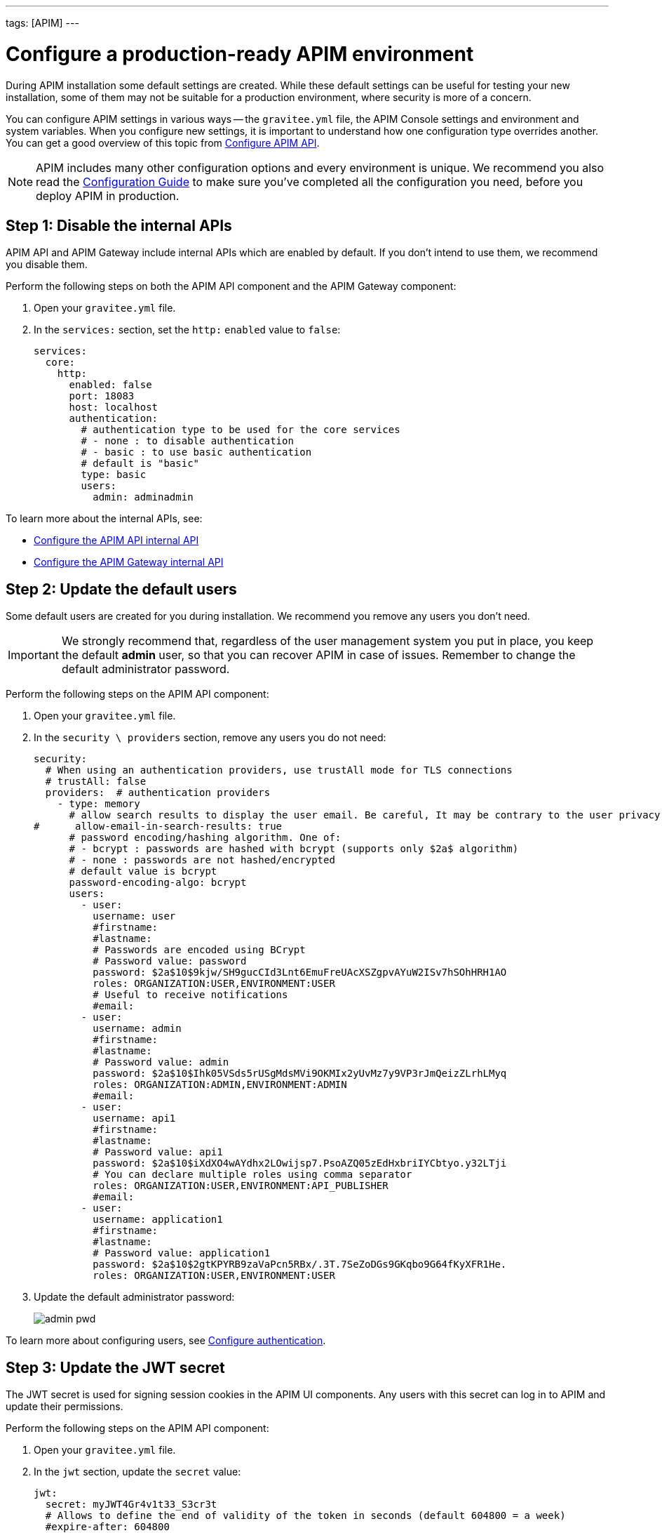 ---
tags: [APIM]
---

= Configure a production-ready APIM environment

During APIM installation some default settings are created.
While these default settings can be useful for testing your new installation, some of them may not be suitable for a production environment, where security is more of a concern.

You can configure APIM settings in various ways -- the `gravitee.yml` file, the APIM Console settings and environment and system variables.
When you configure new settings, it is important to understand how one configuration type overrides another. You can get a good overview of this topic from
link:/Guides/APIM/current/configuration-guide/rest-apis/general-config.html[Configure APIM API^].

NOTE: APIM includes many other configuration options and every environment is unique. We recommend you also read the link:/Guides/APIM/current/configuration-guide/introduction.html[Configuration Guide^] to make sure you've completed all the configuration you need, before you deploy APIM in production.

== Step 1: Disable the internal APIs

APIM API and APIM Gateway include internal APIs which are enabled by default. If you don't intend to use them, we recommend you disable them.

Perform the following steps on both the APIM API component and the APIM Gateway component:

. Open your `gravitee.yml` file.
. In the `services:` section, set the `http:` `enabled` value to `false`:
+
[source,shell]
....
services:
  core:
    http:
      enabled: false
      port: 18083
      host: localhost
      authentication:
        # authentication type to be used for the core services
        # - none : to disable authentication
        # - basic : to use basic authentication
        # default is "basic"
        type: basic
        users:
          admin: adminadmin
....

To learn more about the internal APIs, see:

* link:/Guides/APIM/current/configuration-guide/rest-apis/internal-api.html[Configure the APIM API internal API^]
* link:/Guides/APIM/current/configuration-guide/gateway/internal-api.html[Configure the APIM Gateway internal API^]

== Step 2: Update the default users

Some default users are created for you during installation. We recommend you remove any users you don't need.

IMPORTANT: We strongly recommend that, regardless of the user management system you put in place, you keep the default *admin* user, so that you can recover APIM in case of issues.
Remember to change the default administrator password.

Perform the following steps on the APIM API component:

. Open your `gravitee.yml` file.
. In the `security \ providers` section, remove any users you do not need:
+
[source,shell]
....
security:
  # When using an authentication providers, use trustAll mode for TLS connections
  # trustAll: false
  providers:  # authentication providers
    - type: memory
      # allow search results to display the user email. Be careful, It may be contrary to the user privacy.
#      allow-email-in-search-results: true
      # password encoding/hashing algorithm. One of:
      # - bcrypt : passwords are hashed with bcrypt (supports only $2a$ algorithm)
      # - none : passwords are not hashed/encrypted
      # default value is bcrypt
      password-encoding-algo: bcrypt
      users:
        - user:
          username: user
          #firstname:
          #lastname:
          # Passwords are encoded using BCrypt
          # Password value: password
          password: $2a$10$9kjw/SH9gucCId3Lnt6EmuFreUAcXSZgpvAYuW2ISv7hSOhHRH1AO
          roles: ORGANIZATION:USER,ENVIRONMENT:USER
          # Useful to receive notifications
          #email:
        - user:
          username: admin
          #firstname:
          #lastname:
          # Password value: admin
          password: $2a$10$Ihk05VSds5rUSgMdsMVi9OKMIx2yUvMz7y9VP3rJmQeizZLrhLMyq
          roles: ORGANIZATION:ADMIN,ENVIRONMENT:ADMIN
          #email:
        - user:
          username: api1
          #firstname:
          #lastname:
          # Password value: api1
          password: $2a$10$iXdXO4wAYdhx2LOwijsp7.PsoAZQ05zEdHxbriIYCbtyo.y32LTji
          # You can declare multiple roles using comma separator
          roles: ORGANIZATION:USER,ENVIRONMENT:API_PUBLISHER
          #email:
        - user:
          username: application1
          #firstname:
          #lastname:
          # Password value: application1
          password: $2a$10$2gtKPYRB9zaVaPcn5RBx/.3T.7SeZoDGs9GKqbo9G64fKyXFR1He.
          roles: ORGANIZATION:USER,ENVIRONMENT:USER
....
+
. Update the default administrator password:
+
image:apim/3.x/how-tos/configure-apim/admin-pwd.png[]

To learn more about configuring users, see link:/Guides/APIM/current/configuration-guide/authentication/introduction.html[Configure authentication^].

== Step 3: Update the JWT secret

The JWT secret is used for signing session cookies in the APIM UI components. Any users with this secret can log in to APIM and update their permissions.

Perform the following steps on the APIM API component:

. Open your `gravitee.yml` file.
. In the `jwt` section, update the `secret` value:
+
[source,shell]
....
jwt:
  secret: myJWT4Gr4v1t33_S3cr3t
  # Allows to define the end of validity of the token in seconds (default 604800 = a week)
  #expire-after: 604800
  # Allows to define the end of validity of the token in seconds for email registration (default 86400 = a day)
  #email-registration-expire-after: 86400
  # Allows to define issuer (default gravitee-management-auth)
  #issuer: gravitee-management-auth
  # Allows to define cookie context path (default /)
  #cookie-path: /
  # Allows to define cookie domain (default "")
  #cookie-domain: .gravitee.io
  # Allows to define if cookie secure only (default false)
  #cookie-secure: true
....
+
. You can also update other values, such as:
- the `expire-after` value, to change the validity period from the default value of one week
- the `cookie-path` and `cookie-domain` values, to adapt them to your own environment; the values you define must be specific to the domain and path where the API is running and not apply to any another environment (for example, `.gravitee.io` could apply to any domain called `xxx.gravitee.io`, such as `dev.gravitee.io` or `qa.gravitee.io`)

[[update-the-default-apim-settings]]
== Step 4: Update the default APIM settings

The most common settings are described below. Not all of these settings need to be changed in every environment.

Perform the following steps in APIM Console:

. In APIM Console, click *Settings*.
. In the *PORTAL* section:
.. Click *Settings*.
.. Update the *Company name*.
.. In the *Management* section of the page:
- Update the *Title* of APIM Console to make it more appropriate for your own environment.
- Update the *Management URL* to your APIM Console URL.
+
image:apim/3.x/how-tos/configure-apim/portal-management-settings.png[]
+
. In the *GATEWAY* section:
.. Click *Sharding Tags*.
.. In the *Default configuration* section of the page, update the *Entrypoint* field with your APIM API endpoint.
+
NOTE: You can also update this value link:/Guides/APIM/current/configuration-guide/introduction.html#environment_variables[with an environment variable^].
+
image:apim/3.x/how-tos/configure-apim/gateway-shardingtags-settings.png[]
+
.. Click *API Logging*.
.. Update the maximum logging duration for APIM API logging to avoid flooding. In this example, we have configured a logging duration of 15 minutes:
+
image:apim/3.x/how-tos/configure-apim/gateway-api-logging-settings.png[]
+
The recommended value depends on the type of logging you have enabled: the more information you log, the lower the value needs to be (although the value must be above zero to be taken into account).
